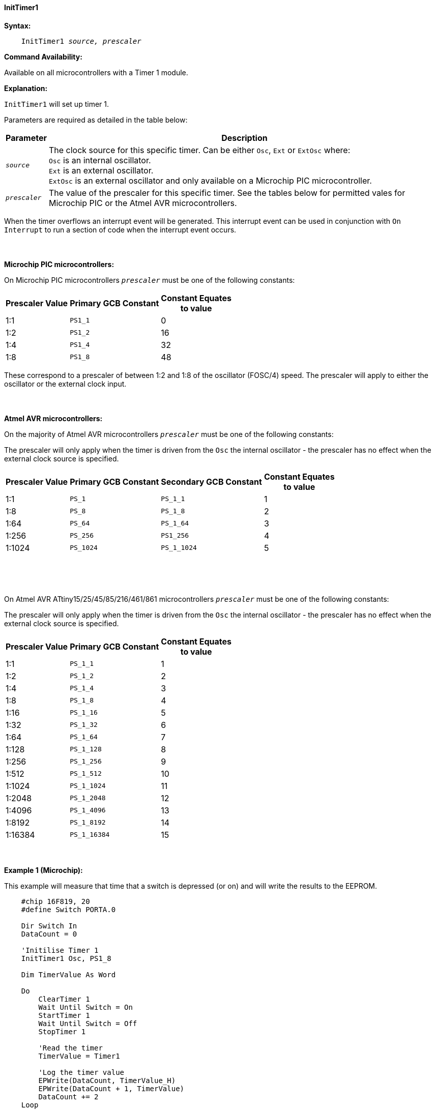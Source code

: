 ==== InitTimer1
// BillR 021416
// Reveiwed EvanV 021316

*Syntax:*
[subs="quotes"]
----
    InitTimer1 _source, prescaler_
----
*Command Availability:*

Available on all microcontrollers with a Timer 1 module.

*Explanation:*

`InitTimer1` will set up timer 1.

Parameters are required as detailed in the table below:

[cols=2, options="header,autowidth"]

|===

|Parameter
|Description

|`_source_`
|The clock source for this specific timer. Can be either `Osc`, `Ext` or `ExtOsc` where: +
`Osc` is an internal oscillator. +
`Ext` is an external oscillator. +
`ExtOsc` is an external oscillator and only available on a Microchip PIC microcontroller.

|`_prescaler_`
|The value of the prescaler for this specific timer.  See the tables below for permitted vales for Microchip PIC or the Atmel AVR microcontrollers.

|===

When the timer overflows an interrupt event will be generated.
This interrupt event can be used in conjunction with `On Interrupt` to run a section of code when the interrupt event occurs.
{empty} +
{empty} +
{empty} +
{empty} +
*Microchip PIC microcontrollers:*

On Microchip PIC microcontrollers `_prescaler_` must be one of the following constants:

[cols="^1,1,^1", options="header,autowidth"]
|===
|*Prescaler Value*
|*Primary GCB Constant*
|*Constant Equates +
to value*

|1:1
|`PS1_1`
|0

|1:2
|`PS1_2`
|16

|1:4
|`PS1_4`
|32

|1:8
|`PS1_8`
|48

|===

These correspond to a prescaler of between 1:2 and 1:8 of the oscillator (FOSC/4)
speed. The prescaler will apply to either the oscillator or the external
clock input.
{empty} +
{empty} +
{empty} +
{empty} +
*Atmel AVR microcontrollers:*

On the majority of Atmel AVR microcontrollers  `_prescaler_` must be one of the following constants:

The prescaler will only apply when the timer is driven from the `Osc` the internal oscillator - the prescaler has no effect when the external clock source is specified.

[cols="^1,1,1,^1", options="header,autowidth"]
|===
|*Prescaler Value*
|*Primary GCB Constant*
|*Secondary GCB Constant*
|*Constant Equates +
to value*

|1:1
|`PS_1`
|`PS_1_1`
|1

|1:8
|`PS_8`
|`PS_1_8`
|2

|1:64
|`PS_64`
|`PS_1_64`
|3

|1:256
|`PS_256`
|`PS1_256`
|4

|1:1024
|`PS_1024`
|`PS_1_1024`
|5

|===
{empty} +
{empty} +
{empty} +

On Atmel AVR ATtiny15/25/45/85/216/461/861 microcontrollers `_prescaler_` must be one of the following constants:

The prescaler will only apply when the timer is driven from the `Osc` the internal oscillator - the prescaler has no effect when the external clock source is specified.

[cols="^1,1,^1", options="header,autowidth"]
|===
|*Prescaler Value*
|*Primary GCB Constant*
|*Constant Equates +
to value*
|1:1
|`PS_1_1`
|1

|1:2
|`PS_1_2`
|2

|1:4
|`PS_1_4`
|3

|1:8
|`PS_1_8`
|4

|1:16
|`PS_1_16`
|5

|1:32
|`PS_1_32`
|6

|1:64
|`PS_1_64`
|7

|1:128
|`PS_1_128`
|8

|1:256
|`PS_1_256`
|9

|1:512
|`PS_1_512`
|10

|1:1024
|`PS_1_1024`
|11

|1:2048
|`PS_1_2048`
|12

|1:4096
|`PS_1_4096`
|13

|1:8192
|`PS_1_8192`
|14

|1:16384
|`PS_1_16384`
|15

|===
{empty} +
{empty} +
*Example 1 (Microchip):*

This example will measure that time that a switch is depressed (or on) and will write the results to the EEPROM.

----
    #chip 16F819, 20
    #define Switch PORTA.0

    Dir Switch In
    DataCount = 0

    'Initilise Timer 1
    InitTimer1 Osc, PS1_8

    Dim TimerValue As Word

    Do
        ClearTimer 1
        Wait Until Switch = On
        StartTimer 1
        Wait Until Switch = Off
        StopTimer 1

        'Read the timer
        TimerValue = Timer1

        'Log the timer value
        EPWrite(DataCount, TimerValue_H)
        EPWrite(DataCount + 1, TimerValue)
        DataCount += 2
    Loop
----
{empty} +
{empty} +
*Example 2 (Atmel AVR):*

This example will flash the yellow LED on an Arduino Uno (R3) once every second.

    #Chip mega328p, 16  'Using Arduino Uno R3

    #define LED PORTB.5
    Dir LED OUT

    Inittimer1  OSC, PS_256
    Starttimer 1
    Settimer 1, 3200  ;Preload Timer

    On Interrupt Timer1Overflow Call Flash_LED

    Do
        'Wait for interrupt
    loop

    Sub Flash_LED
       Settimer 1, 3200   'Preload timer
       pulseout LED, 100 ms
    End Sub


*Supported in <TIMER.H>*